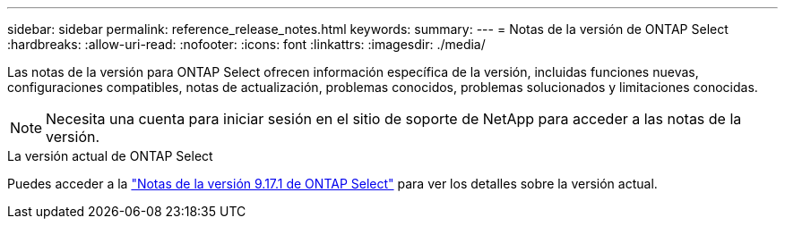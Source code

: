 ---
sidebar: sidebar 
permalink: reference_release_notes.html 
keywords:  
summary:  
---
= Notas de la versión de ONTAP Select
:hardbreaks:
:allow-uri-read: 
:nofooter: 
:icons: font
:linkattrs: 
:imagesdir: ./media/


[role="lead"]
Las notas de la versión para ONTAP Select ofrecen información específica de la versión, incluidas funciones nuevas, configuraciones compatibles, notas de actualización, problemas conocidos, problemas solucionados y limitaciones conocidas.


NOTE: Necesita una cuenta para iniciar sesión en el sitio de soporte de NetApp para acceder a las notas de la versión.

.La versión actual de ONTAP Select
Puedes acceder a la link:https://library.netapp.com/ecm/ecm_download_file/ECMLP3351669["Notas de la versión 9.17.1 de ONTAP Select"^] para ver los detalles sobre la versión actual.
